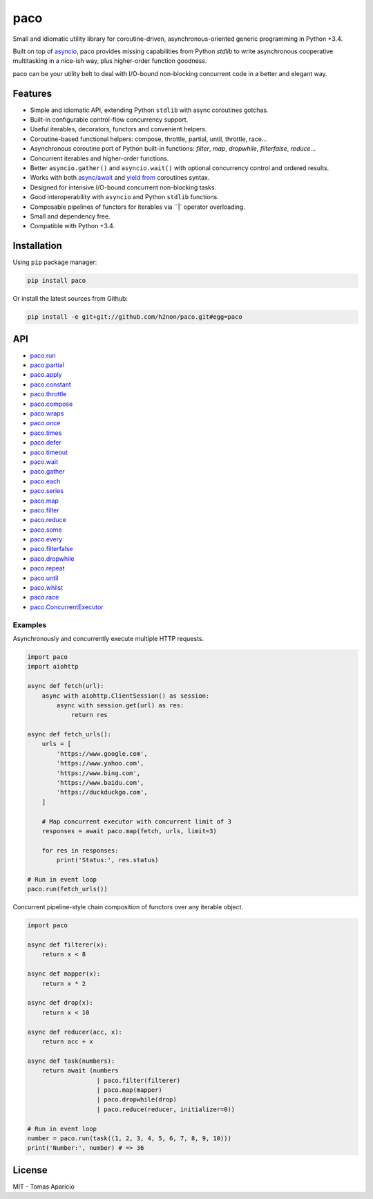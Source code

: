 paco |Build Status| |PyPI| |Coverage Status| |Documentation Status| |Stability| |Quality| |Versions|
====================================================================================================

Small and idiomatic utility library for coroutine-driven, asynchronous-oriented generic programming in Python +3.4.

Built on top of `asyncio`_, paco provides missing capabilities from Python `stdlib`
to write asynchronous cooperative multitasking in a nice-ish way, plus higher-order function goodness.

paco can be your utility belt to deal with I/O-bound non-blocking concurrent code in a better and elegant way.

Features
--------

-  Simple and idiomatic API, extending Python ``stdlib`` with async coroutines gotchas.
-  Built-in configurable control-flow concurrency support.
-  Useful iterables, decorators, functors and convenient helpers.
-  Coroutine-based functional helpers: compose, throttle, partial, until, throttle, race...
-  Asynchronous coroutine port of Python built-in functions: `filter`, `map`, `dropwhile`, `filterfalse`, `reduce`...
-  Concurrent iterables and higher-order functions.
-  Better ``asyncio.gather()`` and ``asyncio.wait()`` with optional concurrency control and ordered results.
-  Works with both `async/await`_ and `yield from`_ coroutines syntax.
-  Designed for intensive I/O-bound concurrent non-blocking tasks.
-  Good interoperability with ``asyncio`` and Python ``stdlib`` functions.
-  Composable pipelines of functors for iterables via ``|` operator overloading.
-  Small and dependency free.
-  Compatible with Python +3.4.

Installation
------------

Using ``pip`` package manager:

.. code-block:: bash

    pip install paco

Or install the latest sources from Github:

.. code-block:: bash

    pip install -e git+git://github.com/h2non/paco.git#egg=paco


API
---

- paco.run_
- paco.partial_
- paco.apply_
- paco.constant_
- paco.throttle_
- paco.compose_
- paco.wraps_
- paco.once_
- paco.times_
- paco.defer_
- paco.timeout_
- paco.wait_
- paco.gather_
- paco.each_
- paco.series_
- paco.map_
- paco.filter_
- paco.reduce_
- paco.some_
- paco.every_
- paco.filterfalse_
- paco.dropwhile_
- paco.repeat_
- paco.until_
- paco.whilst_
- paco.race_
- paco.ConcurrentExecutor_


.. _paco.map: http://paco.readthedocs.io/en/latest/api.html#paco.map
.. _paco.run: http://paco.readthedocs.io/en/latest/api.html#paco.run
.. _paco.each: http://paco.readthedocs.io/en/latest/api.html#paco.each
.. _paco.some: http://paco.readthedocs.io/en/latest/api.html#paco.some
.. _paco.race: http://paco.readthedocs.io/en/latest/api.html#paco.race
.. _paco.once: http://paco.readthedocs.io/en/latest/api.html#paco.once
.. _paco.wait: http://paco.readthedocs.io/en/latest/api.html#paco.wait
.. _paco.wraps: http://paco.readthedocs.io/en/latest/api.html#paco.wraps
.. _paco.defer: http://paco.readthedocs.io/en/latest/api.html#paco.defer
.. _paco.apply: http://paco.readthedocs.io/en/latest/api.html#paco.apply
.. _paco.every: http://paco.readthedocs.io/en/latest/api.html#paco.every
.. _paco.until: http://paco.readthedocs.io/en/latest/api.html#paco.until
.. _paco.times: http://paco.readthedocs.io/en/latest/api.html#paco.times
.. _paco.series: http://paco.readthedocs.io/en/latest/api.html#paco.searies
.. _paco.gather: http://paco.readthedocs.io/en/latest/api.html#paco.gather
.. _paco.repeat: http://paco.readthedocs.io/en/latest/api.html#paco.repeat
.. _paco.reduce: http://paco.readthedocs.io/en/latest/api.html#paco.reduce
.. _paco.filter: http://paco.readthedocs.io/en/latest/api.html#paco.filter
.. _paco.whilst: http://paco.readthedocs.io/en/latest/api.html#paco.whilst
.. _paco.partial: http://paco.readthedocs.io/en/latest/api.html#paco.partial
.. _paco.timeout: http://paco.readthedocs.io/en/latest/api.html#paco.timeout
.. _paco.compose: http://paco.readthedocs.io/en/latest/api.html#paco.compose
.. _paco.throttle: http://paco.readthedocs.io/en/latest/api.html#paco.throttle
.. _paco.constant: http://paco.readthedocs.io/en/latest/api.html#paco.constant
.. _paco.dropwhile: http://paco.readthedocs.io/en/latest/api.html#paco.dropwhile
.. _paco.filterfalse: http://paco.readthedocs.io/en/latest/api.html#paco.filterfalse
.. _paco.concurrent: http://paco.readthedocs.io/en/latest/api.html#paco.concurrent
.. _paco.ConcurrentExecutor: http://paco.readthedocs.io/en/latest/api.html#paco.ConcurrentExecutor

Examples
^^^^^^^^

Asynchronously and concurrently execute multiple HTTP requests.

.. code-block:: python

    import paco
    import aiohttp

    async def fetch(url):
        async with aiohttp.ClientSession() as session:
            async with session.get(url) as res:
                return res

    async def fetch_urls():
        urls = [
            'https://www.google.com',
            'https://www.yahoo.com',
            'https://www.bing.com',
            'https://www.baidu.com',
            'https://duckduckgo.com',
        ]

        # Map concurrent executor with concurrent limit of 3
        responses = await paco.map(fetch, urls, limit=3)

        for res in responses:
            print('Status:', res.status)

    # Run in event loop
    paco.run(fetch_urls())



Concurrent pipeline-style chain composition of functors over any iterable object.

.. code-block:: python

    import paco

    async def filterer(x):
        return x < 8

    async def mapper(x):
        return x * 2

    async def drop(x):
        return x < 10

    async def reducer(acc, x):
        return acc + x

    async def task(numbers):
        return await (numbers
                       | paco.filter(filterer)
                       | paco.map(mapper)
                       | paco.dropwhile(drop)
                       | paco.reduce(reducer, initializer=0))

    # Run in event loop
    number = paco.run(task((1, 2, 3, 4, 5, 6, 7, 8, 9, 10)))
    print('Number:', number) # => 36

License
-------

MIT - Tomas Aparicio

.. _asynchronous: http://python.org
.. _asyncio: https://docs.python.org/3.5/library/asyncio.html
.. _Python: http://python.org
.. _annotated API reference: https://h2non.github.io/paco
.. _async/await: https://www.python.org/dev/peps/pep-0492/
.. _yield from: https://www.python.org/dev/peps/pep-0380/

.. |Build Status| image:: https://travis-ci.org/h2non/paco.svg?branch=master
   :target: https://travis-ci.org/h2non/paco
.. |PyPI| image:: https://img.shields.io/pypi/v/paco.svg?maxAge=2592000?style=flat-square
   :target: https://pypi.python.org/pypi/paco
.. |Coverage Status| image:: https://coveralls.io/repos/github/h2non/paco/badge.svg?branch=master
   :target: https://coveralls.io/github/h2non/paco?branch=master
.. |Documentation Status| image:: https://readthedocs.org/projects/paco/badge/?version=latest
   :target: http://paco.readthedocs.io/en/latest/?badge=latest
.. |Quality| image:: https://codeclimate.com/github/h2non/paco/badges/gpa.svg
   :target: https://codeclimate.com/github/h2non/paco
   :alt: Code Climate
.. |Stability| image:: https://img.shields.io/pypi/status/paco.svg
   :target: https://pypi.python.org/pypi/paco
   :alt: Stability
.. |Versions| image:: https://img.shields.io/pypi/pyversions/paco.svg
   :target: https://pypi.python.org/pypi/paco
   :alt: Python Versions
